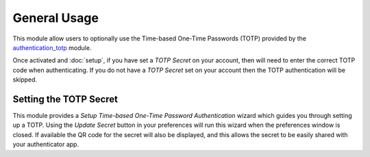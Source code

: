 General Usage
=============

This module allow users to optionally use the Time-based One-Time Passwords
(TOTP) provided by the authentication_totp_ module.

Once activated and :doc:`setup`, if you have set a *TOTP Secret* on your
account, then will need to enter the correct TOTP code when authenticating.
If you do not have a *TOTP Secret* set on your account then the TOTP
authentication will be skipped.

.. _authentication_totp: https://bitbucket.org/libateq/tryton-modules/src/development/authentication_totp/


Setting the TOTP Secret
-----------------------

This module provides a *Setup Time-based One-Time Password Authentication*
wizard which guides you through setting up a TOTP.  Using the *Update Secret*
button in your preferences will run this wizard when the preferences window
is closed.  If available the QR code for the secret will also be displayed,
and this allows the secret to be easily shared with your authenticator app.
